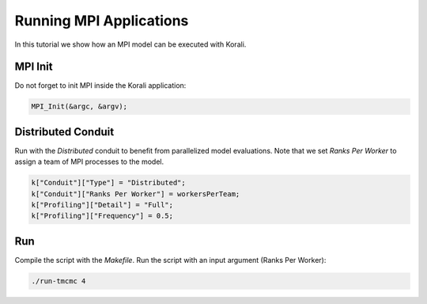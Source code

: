 Running MPI Applications
=====================================================

In this tutorial we show how an MPI model can be executed with Korali.

MPI Init
---------------------------

Do not forget to init MPI inside the Korali application:

.. code-block:: python

    MPI_Init(&argc, &argv);

Distributed Conduit
---------------------------

Run with the `Distributed` conduit to benefit from parallelized model evaluations.
Note that we set `Ranks Per Worker` to assign a team of MPI processes to the model.

.. code-block:: python

    k["Conduit"]["Type"] = "Distributed";
    k["Conduit"]["Ranks Per Worker"] = workersPerTeam;
    k["Profiling"]["Detail"] = "Full";
    k["Profiling"]["Frequency"] = 0.5;

Run
---------------------------

Compile the script with the `Makefile`.
Run the script with an input argument (Ranks Per Worker):

.. code-block:: bash

    ./run-tmcmc 4
